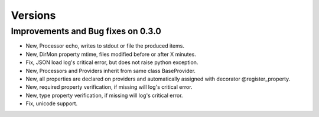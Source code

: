Versions
========

Improvements and Bug fixes on 0.3.0
-----------------------------------

- New, Processor echo, writes to stdout or file the produced items.
- New, DirMon property mtime, files modified before or after X minutes.
- Fix, JSON load log's critical error, but does not raise python exception.
- New, Processors and Providers inherit from same class BaseProvider.
- New, all properties are declared on providers and automatically assigned with decorator @register_property.
- New, required property verification, if missing will log's critical error.
- New, type property verification, if missing will log's critical error.
- Fix, unicode support.
